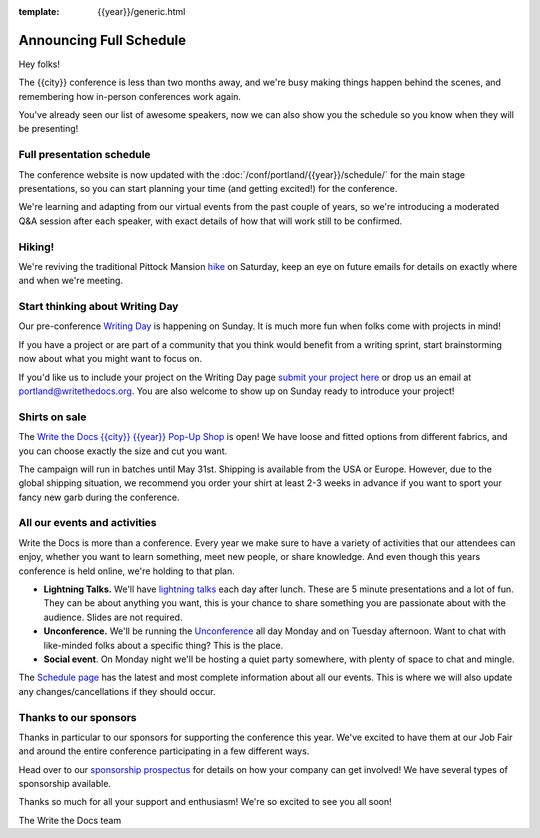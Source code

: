 :template: {{year}}/generic.html

.. post:: Mar 21, 2023
   :tags: {{year}}, portland-{{year}}, schedule

Announcing Full Schedule
========================

Hey folks!

The {{city}} conference is less than two months away, and we're busy making things happen behind the scenes, and remembering how in-person conferences work again.

You've already seen our list of awesome speakers, now we can also show you the schedule so you know when they will be presenting! 

Full presentation schedule
--------------------------

The conference website is now updated with the :doc:`/conf/portland/{{year}}/schedule/` for the main stage presentations, so you can start planning your time (and getting excited!) for the conference. 

We're learning and adapting from our virtual events from the past couple of years, so we're introducing a moderated Q&A session after each speaker, with exact details of how that will work still to be confirmed.

Hiking!
-------

We're reviving the traditional Pittock Mansion `hike <https://www.writethedocs.org/conf/portland/{{year}}/outing/>`_ on Saturday, keep an eye on future emails for details on exactly where and when we're meeting.

Start thinking about Writing Day
--------------------------------

Our pre-conference `Writing Day <https://www.writethedocs.org/conf/portland/{{year}}/writing-day/>`_ is happening on Sunday. It is much more fun when folks come with projects in mind!

If you have a project or are part of a community that you think would benefit from a writing sprint, start brainstorming now about what you might want to focus on.

If you'd like us to include your project on the Writing Day page `submit your project here <https://forms.gle/NNBzBCwjdB2vF7ZeA>`_ or drop us an email at `portland@writethedocs.org <mailto:portland@writethedocs.org>`_. You are also welcome to show up on Sunday ready to introduce your project!


Shirts on sale
--------------

The `Write the Docs {{city}} {{year}} Pop-Up Shop <https://shirt.writethedocs.org/>`_ is open! We have loose and fitted options from different fabrics, and you can choose exactly the size and cut you want.

The campaign will run in batches until May 31st. Shipping is available from the USA or Europe. However, due to the global shipping situation, we recommend you order your shirt at least 2-3 weeks in advance if you want to sport your fancy new garb during the conference.

All our events and activities
-----------------------------

Write the Docs is more than a conference. Every year we make sure to have a variety of activities that our attendees can enjoy, whether you want to learn something, meet new people, or share knowledge. And even though this years conference is held online, we're holding to that plan.

* **Lightning Talks.** We'll have `lightning talks <https://www.writethedocs.org/conf/portland/{{year}}/lightning-talks/>`__ each day after lunch. These are 5 minute presentations and a lot of fun. They can be about anything you want, this is your chance to share something you are passionate about with the audience. Slides are not required.
* **Unconference.** We'll be running the `Unconference <https://www.writethedocs.org/conf/portland/{{year}}/unconference/>`_ all day Monday and on Tuesday afternoon. Want to chat with like-minded folks about a specific thing? This is the place.
* **Social event**. On Monday night we'll be hosting a quiet party somewhere, with plenty of space to chat and mingle. 

The `Schedule page <https://www.writethedocs.org/conf/portland/{{year}}/schedule/>`_ has the latest and most complete information about all our events. This is where we will also update any changes/cancellations if they should occur.

Thanks to our sponsors
----------------------

Thanks in particular to our sponsors for supporting the conference this year.
We've excited to have them at our Job Fair and around the entire conference participating in a few different ways.

.. datatemplate::
   :source: /_data/{{shortcode}}-{{year}}-config.yaml
   :template: {{year}}/sponsors-simplelist.rst

Head over to our `sponsorship prospectus <https://www.writethedocs.org/conf/portland/{{year}}/sponsors/prospectus/>`_ for details on how your company can get involved!
We have several types of sponsorship available.

Thanks so much for all your support and enthusiasm! We're so excited to see you all soon!

The Write the Docs team
